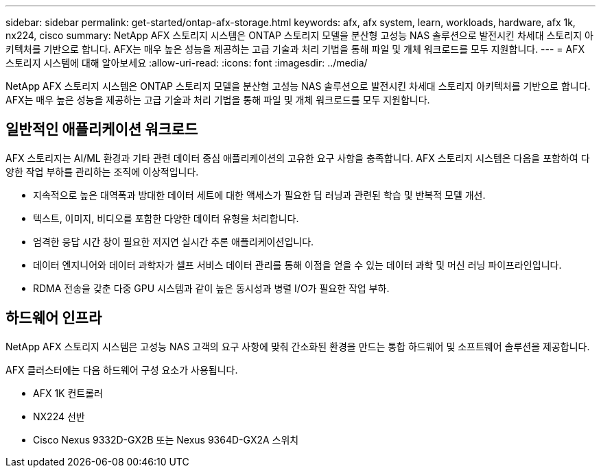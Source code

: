 ---
sidebar: sidebar 
permalink: get-started/ontap-afx-storage.html 
keywords: afx, afx system, learn, workloads, hardware, afx 1k, nx224, cisco 
summary: NetApp AFX 스토리지 시스템은 ONTAP 스토리지 모델을 분산형 고성능 NAS 솔루션으로 발전시킨 차세대 스토리지 아키텍처를 기반으로 합니다.  AFX는 매우 높은 성능을 제공하는 고급 기술과 처리 기법을 통해 파일 및 개체 워크로드를 모두 지원합니다. 
---
= AFX 스토리지 시스템에 대해 알아보세요
:allow-uri-read: 
:icons: font
:imagesdir: ../media/


[role="lead"]
NetApp AFX 스토리지 시스템은 ONTAP 스토리지 모델을 분산형 고성능 NAS 솔루션으로 발전시킨 차세대 스토리지 아키텍처를 기반으로 합니다.  AFX는 매우 높은 성능을 제공하는 고급 기술과 처리 기법을 통해 파일 및 개체 워크로드를 모두 지원합니다.



== 일반적인 애플리케이션 워크로드

AFX 스토리지는 AI/ML 환경과 기타 관련 데이터 중심 애플리케이션의 고유한 요구 사항을 충족합니다.  AFX 스토리지 시스템은 다음을 포함하여 다양한 작업 부하를 관리하는 조직에 이상적입니다.

* 지속적으로 높은 대역폭과 방대한 데이터 세트에 대한 액세스가 필요한 딥 러닝과 관련된 학습 및 반복적 모델 개선.
* 텍스트, 이미지, 비디오를 포함한 다양한 데이터 유형을 처리합니다.
* 엄격한 응답 시간 창이 필요한 저지연 실시간 추론 애플리케이션입니다.
* 데이터 엔지니어와 데이터 과학자가 셀프 서비스 데이터 관리를 통해 이점을 얻을 수 있는 데이터 과학 및 머신 러닝 파이프라인입니다.
* RDMA 전송을 갖춘 다중 GPU 시스템과 같이 높은 동시성과 병렬 I/O가 필요한 작업 부하.




== 하드웨어 인프라

NetApp AFX 스토리지 시스템은 고성능 NAS 고객의 요구 사항에 맞춰 간소화된 환경을 만드는 통합 하드웨어 및 소프트웨어 솔루션을 제공합니다.

AFX 클러스터에는 다음 하드웨어 구성 요소가 사용됩니다.

* AFX 1K 컨트롤러
* NX224 선반
* Cisco Nexus 9332D-GX2B 또는 Nexus 9364D-GX2A 스위치

